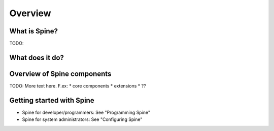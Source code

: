 ==============
Overview
==============
.. Quick intro to what Spine is and what it has to do with Cerebrum

What is Spine?
-----------------
TODO:


What does it do?
----------------


Overview of Spine components
--------------------------------
TODO: More text here. F.ex:
* core components
* extensions
* ??

Getting started with Spine
------------------------------
* Spine for developer/programmers: See "Programming Spine"
* Spine for system administrators: See "Configuring Spine"

..
